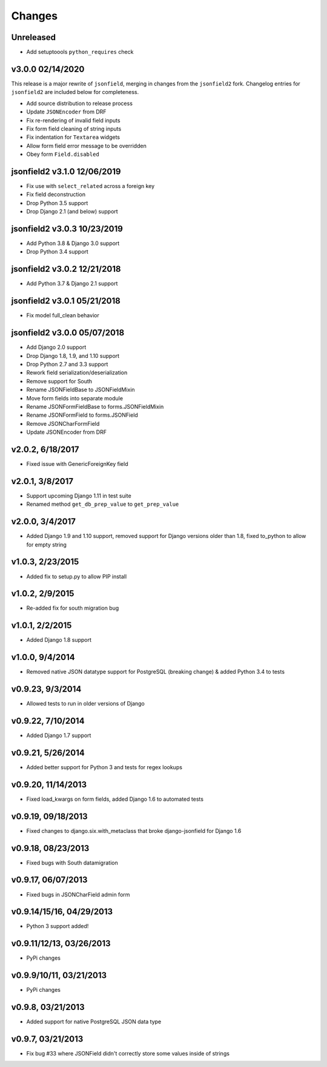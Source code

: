 Changes
-------

Unreleased
^^^^^^^^^^

- Add setuptoools ``python_requires`` check

v3.0.0 02/14/2020
^^^^^^^^^^^^^^^^^

This release is a major rewrite of ``jsonfield``, merging in changes from the
``jsonfield2`` fork. Changelog entries for ``jsonfield2`` are included below
for completeness.

- Add source distribution to release process
- Update ``JSONEncoder`` from DRF
- Fix re-rendering of invalid field inputs
- Fix form field cleaning of string inputs
- Fix indentation for ``Textarea`` widgets
- Allow form field error message to be overridden
- Obey form ``Field.disabled``

jsonfield2 v3.1.0 12/06/2019
^^^^^^^^^^^^^^^^^^^^^^^^^^^^
- Fix use with ``select_related`` across a foreign key
- Fix field deconstruction
- Drop Python 3.5 support
- Drop Django 2.1 (and below) support

jsonfield2 v3.0.3 10/23/2019
^^^^^^^^^^^^^^^^^^^^^^^^^^^^
- Add Python 3.8 & Django 3.0 support
- Drop Python 3.4 support

jsonfield2 v3.0.2 12/21/2018
^^^^^^^^^^^^^^^^^^^^^^^^^^^^
- Add Python 3.7 & Django 2.1 support

jsonfield2 v3.0.1 05/21/2018
^^^^^^^^^^^^^^^^^^^^^^^^^^^^
- Fix model full_clean behavior

jsonfield2 v3.0.0 05/07/2018
^^^^^^^^^^^^^^^^^^^^^^^^^^^^
- Add Django 2.0 support
- Drop Django 1.8, 1.9, and 1.10 support
- Drop Python 2.7 and 3.3 support
- Rework field serialization/deserialization
- Remove support for South
- Rename JSONFieldBase to JSONFieldMixin
- Move form fields into separate module
- Rename JSONFormFieldBase to forms.JSONFieldMixin
- Rename JSONFormField to forms.JSONField
- Remove JSONCharFormField
- Update JSONEncoder from DRF

v2.0.2, 6/18/2017
^^^^^^^^^^^^^^^^^
- Fixed issue with GenericForeignKey field

v2.0.1, 3/8/2017
^^^^^^^^^^^^^^^^
- Support upcoming Django 1.11 in test suite
- Renamed method ``get_db_prep_value`` to ``get_prep_value``

v2.0.0, 3/4/2017
^^^^^^^^^^^^^^^^
- Added Django 1.9 and 1.10 support, removed support for Django versions older than 1.8, fixed to_python to allow for empty string

v1.0.3, 2/23/2015
^^^^^^^^^^^^^^^^^
- Added fix to setup.py to allow PIP install

v1.0.2, 2/9/2015
^^^^^^^^^^^^^^^^
- Re-added fix for south migration bug

v1.0.1, 2/2/2015
^^^^^^^^^^^^^^^^
- Added Django 1.8 support

v1.0.0, 9/4/2014
^^^^^^^^^^^^^^^^
- Removed native JSON datatype support for PostgreSQL (breaking change) & added Python 3.4 to tests

v0.9.23, 9/3/2014
^^^^^^^^^^^^^^^^^
- Allowed tests to run in older versions of Django

v0.9.22, 7/10/2014
^^^^^^^^^^^^^^^^^^
- Added Django 1.7 support

v0.9.21, 5/26/2014
^^^^^^^^^^^^^^^^^^
- Added better support for Python 3 and tests for regex lookups

v0.9.20, 11/14/2013
^^^^^^^^^^^^^^^^^^^
- Fixed load_kwargs on form fields, added Django 1.6 to automated tests

v0.9.19, 09/18/2013
^^^^^^^^^^^^^^^^^^^
- Fixed changes to django.six.with_metaclass that broke django-jsonfield for Django 1.6

v0.9.18, 08/23/2013
^^^^^^^^^^^^^^^^^^^
- Fixed bugs with South datamigration

v0.9.17, 06/07/2013
^^^^^^^^^^^^^^^^^^^
- Fixed bugs in JSONCharField admin form

v0.9.14/15/16, 04/29/2013
^^^^^^^^^^^^^^^^^^^^^^^^^
- Python 3 support added!

v0.9.11/12/13, 03/26/2013
^^^^^^^^^^^^^^^^^^^^^^^^^
- PyPi changes

v0.9.9/10/11, 03/21/2013
^^^^^^^^^^^^^^^^^^^^^^^^
- PyPi changes

v0.9.8, 03/21/2013
^^^^^^^^^^^^^^^^^^
- Added support for native PostgreSQL JSON data type

v0.9.7, 03/21/2013
^^^^^^^^^^^^^^^^^^
- Fix bug #33 where JSONField didn't correctly store some values inside of strings
